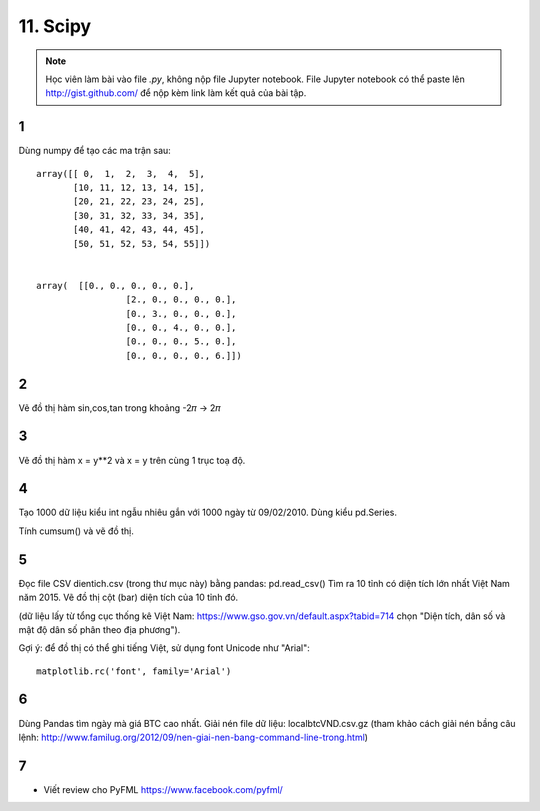 11. Scipy
=========

.. note::

  Học viên làm bài vào file `.py`, không nộp file Jupyter notebook.
  File Jupyter notebook có thể paste lên http://gist.github.com/ để nộp kèm
  link làm kết quả của bài tập.

1
-

Dùng numpy để tạo các ma trận sau::

	array([[ 0,  1,  2,  3,  4,  5],
	       [10, 11, 12, 13, 14, 15],
	       [20, 21, 22, 23, 24, 25],
	       [30, 31, 32, 33, 34, 35],
	       [40, 41, 42, 43, 44, 45],
	       [50, 51, 52, 53, 54, 55]])


	array(  [[0., 0., 0., 0., 0.],
			 [2., 0., 0., 0., 0.],
			 [0., 3., 0., 0., 0.],
			 [0., 0., 4., 0., 0.],
			 [0., 0., 0., 5., 0.],
			 [0., 0., 0., 0., 6.]])

2
-

Vẽ đồ thị hàm sin,cos,tan trong khoảng -2𝜋 -> 2𝜋


3
-

Vẽ đồ thị hàm x = y**2 và x = y trên cùng 1 trục toạ độ.

4
-

Tạo 1000 dữ liệu kiểu int ngẫu nhiêu gắn với 1000 ngày từ 09/02/2010.
Dùng kiểu pd.Series.

Tính cumsum() và vẽ đồ thị.

5
-

Đọc file CSV dientich.csv (trong thư mục này) bằng pandas: pd.read_csv()
Tìm ra 10 tỉnh có diện tích lớn nhất Việt Nam năm 2015.
Vẽ đồ thị cột (bar) diện tích của 10 tỉnh đó.

(dữ liệu lấy từ tổng cục thống kê Việt Nam: https://www.gso.gov.vn/default.aspx?tabid=714 chọn "Diện tích, dân số và mật độ dân số phân theo địa phương").

Gợi ý:
để đồ thị có thể ghi tiếng Việt, sử dụng font Unicode như "Arial"::

	matplotlib.rc('font', family='Arial')

6
-

Dùng Pandas tìm ngày mà giá BTC cao nhất. Giải nén file dữ liệu: localbtcVND.csv.gz
(tham khảo cách giải nén bầng câu lệnh: http://www.familug.org/2012/09/nen-giai-nen-bang-command-line-trong.html)

7
-

- Viết review cho PyFML https://www.facebook.com/pyfml/
